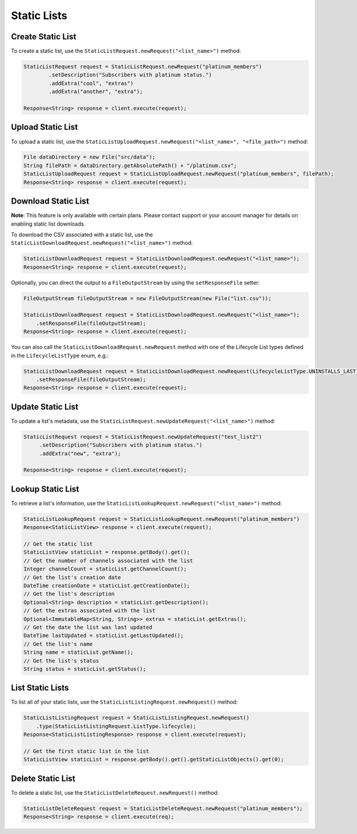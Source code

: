 ############
Static Lists
############


******************
Create Static List
******************

To create a static list, use the ``StaticListRequest.newRequest("<list_name>")`` method:

.. sourcecode:: java

   StaticListRequest request = StaticListRequest.newRequest("platinum_members")
           .setDescription("Subscribers with platinum status.")
           .addExtra("cool", "extras")
           .addExtra("another", "extra");

   Response<String> response = client.execute(request);


******************
Upload Static List
******************

To upload a static list, use the ``StaticListUploadRequest.newRequest("<list_name>", "<file_path>")``
method:

.. sourcecode:: java

   File dataDirectory = new File("src/data");
   String filePath = dataDirectory.getAbsolutePath() + "/platinum.csv";
   StaticListUploadRequest request = StaticListUploadRequest.newRequest("platinum_members", filePath);
   Response<String> response = client.execute(request);


********************
Download Static List
********************

**Note**: This feature is only available with certain plans. Please contact support or your account manager
for details on enabling static list downloads.


To download the CSV associated with a static list, use the
``StaticListDownloadRequest.newRequest("<list_name>")`` method:

.. sourcecode:: java

   StaticListDownloadRequest request = StaticListDownloadRequest.newRequest("<list_name>");
   Response<String> response = client.execute(request);

Optionally, you can direct the output to a ``FileOutputStream`` by using the ``setResponseFile``
setter:

.. sourcecode:: java

   FileOutputStream fileOutputStream = new FileOutputStream(new File("list.csv"));

   StaticListDownloadRequest request = StaticListDownloadRequest.newRequest("<list_name>");
       .setResponseFile(fileOutputStream);
   Response<String> response = client.execute(request);

You can also call the ``StaticListDownloadRequest.newRequest`` method with one of the Lifecycle
List types defined in the ``LifecycleListType`` enum, e.g.:

.. sourcecode:: java

   StaticListDownloadRequest request = StaticListDownloadRequest.newRequest(LifecycleListType.UNINSTALLS_LAST_MONTH)
       .setResponseFile(fileOutputStream);
   Response<String> response = client.execute(request);


******************
Update Static List
******************

To update a list's metadata, use the ``StaticListRequest.newUpdateRequest("<list_name>")`` method:

.. sourcecode:: java

   StaticListRequest request = StaticListRequest.newUpdateRequest("test_list2")
        .setDescription("Subscribers with platinum status.")
        .addExtra("new", "extra");

   Response<String> response = client.execute(request);


******************
Lookup Static List
******************

To retrieve a list's information, use the ``StaticListLookupRequest.newRequest("<list_name>")`` method:

.. sourcecode:: java

   StaticListLookupRequest request = StaticListLookupRequest.newRequest("platinum_members")
   Response<StaticListView> response = client.execute(request);

   // Get the static list
   StaticListView staticList = response.getBody().get();
   // Get the number of channels associated with the list
   Integer channelCount = staticList.getChannelCount();
   // Get the list's creation date
   DateTime creationDate = staticList.getCreationDate();
   // Get the list's description
   Optional<String> description = staticList.getDescription();
   // Get the extras associated with the list
   Optional<ImmutableMap<String, String>> extras = staticList.getExtras();
   // Get the date the list was last updated
   DateTime lastUpdated = staticList.getLastUpdated();
   // Get the list's name
   String name = staticList.getName();
   // Get the list's status
   String status = staticList.getStatus();


*****************
List Static Lists
*****************

To list all of your static lists, use the ``StaticListListingRequest.newRequest()`` method:

.. sourcecode:: java

   StaticListListingRequest request = StaticListListingRequest.newRequest()
       .type(StaticListListingRequest.ListType.lifecycle);
   Response<StaticListListingResponse> response = client.execute(request);

   // Get the first static list in the list
   StaticListView staticList = response.getBody().get().getStaticListObjects().get(0);


******************
Delete Static List
******************

To delete a static list, use the ``StaticListDeleteRequest.newRequest()`` method:

.. sourcecode:: java

   StaticListDeleteRequest request = StaticListDeleteRequest.newRequest("platinum_members");
   Response<String> response = client.execute(req);
